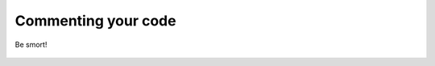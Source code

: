 Commenting your code
====================

.. _comment:                  
.. figure:: imgs/comment.jpg
    :scale: 50%
    :alt: comments are jokes
    :align: center

    Be smort!
